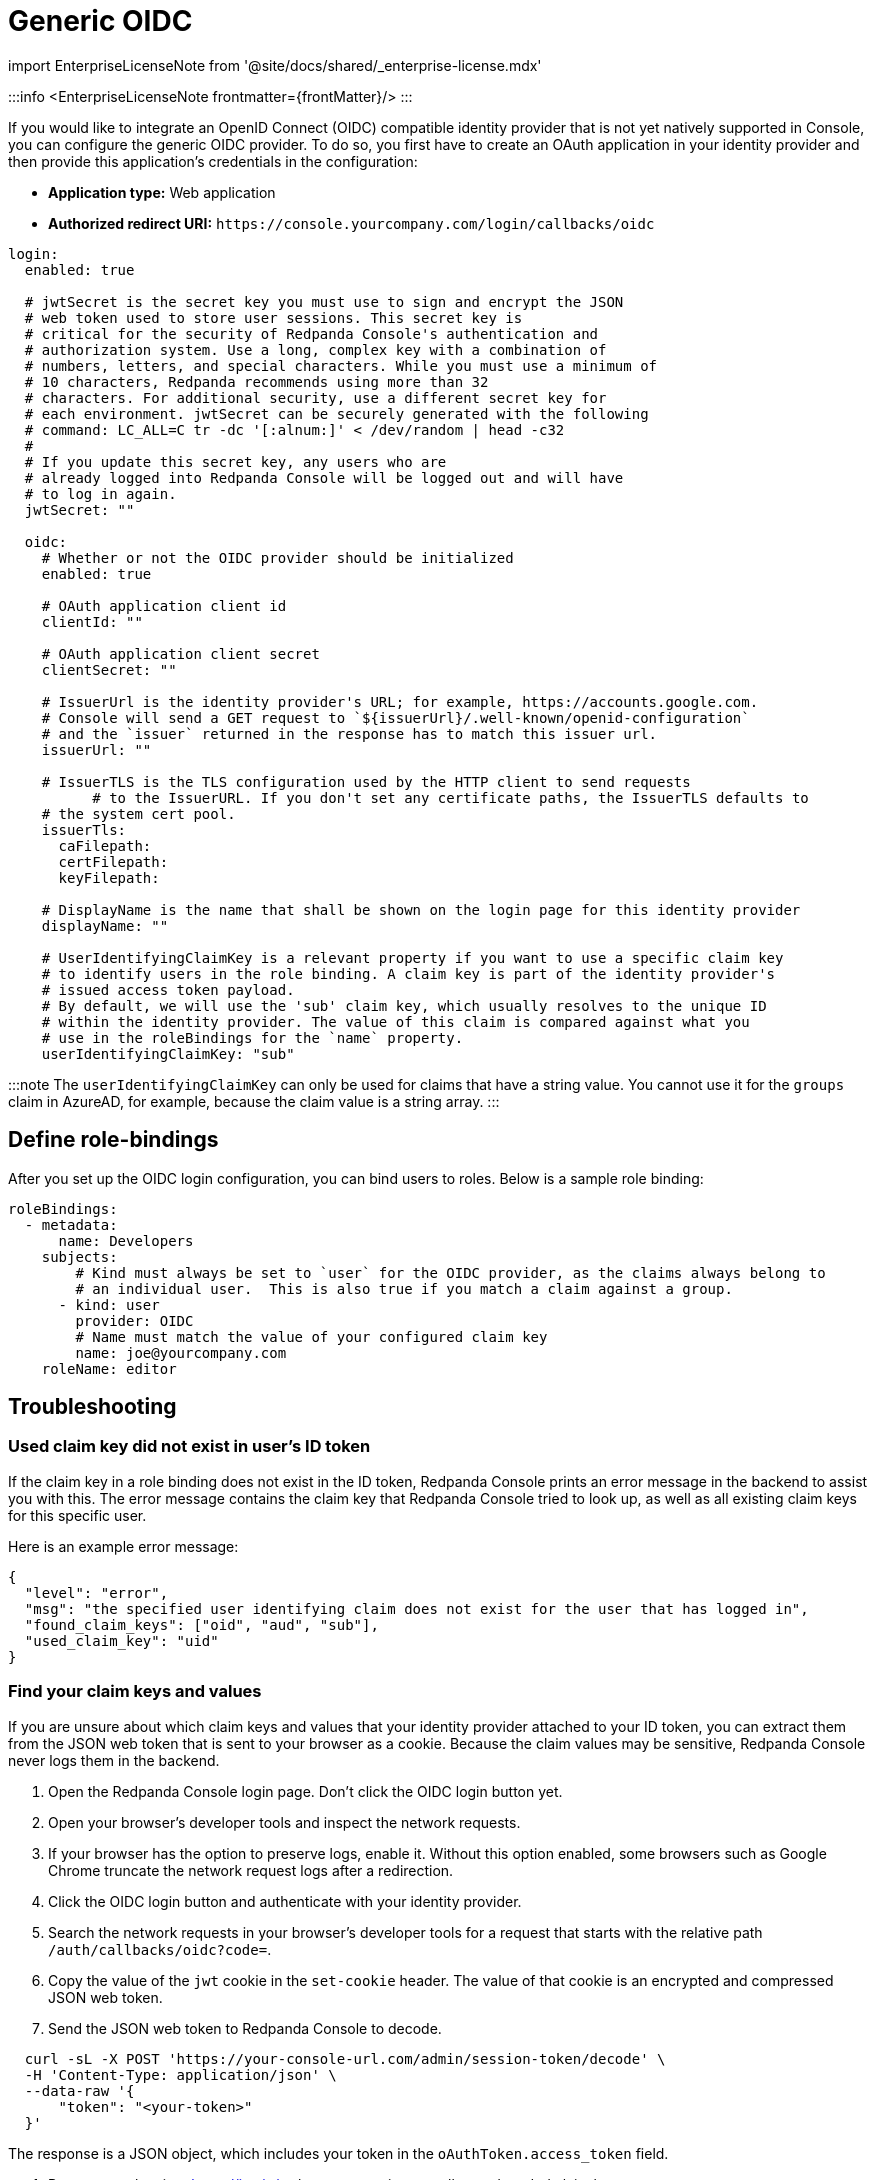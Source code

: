 = Generic OIDC
:description: Integrate your Redpanda Console authentication with any identity provider that supports an OIDC-compatible protocol.
:linkRoot: ../../../../

import EnterpriseLicenseNote from '@site/docs/shared/_enterprise-license.mdx'

:::info
<EnterpriseLicenseNote frontmatter=\{frontMatter}/>
:::

If you would like to integrate an OpenID Connect (OIDC) compatible identity provider that is not yet natively supported in Console,
you can configure the generic OIDC provider. To do so, you first have to create an OAuth application in your identity provider
and then provide this application's credentials in the configuration:

* *Application type:* Web application
* *Authorized redirect URI:* `+https://console.yourcompany.com/login/callbacks/oidc+`

[,yaml]
----
login:
  enabled: true

  # jwtSecret is the secret key you must use to sign and encrypt the JSON
  # web token used to store user sessions. This secret key is
  # critical for the security of Redpanda Console's authentication and
  # authorization system. Use a long, complex key with a combination of
  # numbers, letters, and special characters. While you must use a minimum of
  # 10 characters, Redpanda recommends using more than 32
  # characters. For additional security, use a different secret key for
  # each environment. jwtSecret can be securely generated with the following
  # command: LC_ALL=C tr -dc '[:alnum:]' < /dev/random | head -c32
  #
  # If you update this secret key, any users who are
  # already logged into Redpanda Console will be logged out and will have
  # to log in again.
  jwtSecret: ""

  oidc:
    # Whether or not the OIDC provider should be initialized
    enabled: true

    # OAuth application client id
    clientId: ""

    # OAuth application client secret
    clientSecret: ""

    # IssuerUrl is the identity provider's URL; for example, https://accounts.google.com.
    # Console will send a GET request to `${issuerUrl}/.well-known/openid-configuration`
    # and the `issuer` returned in the response has to match this issuer url.
    issuerUrl: ""

    # IssuerTLS is the TLS configuration used by the HTTP client to send requests
	  # to the IssuerURL. If you don't set any certificate paths, the IssuerTLS defaults to
    # the system cert pool.
    issuerTls:
      caFilepath:
      certFilepath:
      keyFilepath:

    # DisplayName is the name that shall be shown on the login page for this identity provider
    displayName: ""

    # UserIdentifyingClaimKey is a relevant property if you want to use a specific claim key
    # to identify users in the role binding. A claim key is part of the identity provider's
    # issued access token payload.
    # By default, we will use the 'sub' claim key, which usually resolves to the unique ID
    # within the identity provider. The value of this claim is compared against what you
    # use in the roleBindings for the `name` property.
    userIdentifyingClaimKey: "sub"
----

:::note
The `userIdentifyingClaimKey` can only be used for claims that have a string value. You cannot use it for the `groups` claim in AzureAD, for example, because the claim value is a string array.
:::

== Define role-bindings

After you set up the OIDC login configuration, you can bind users to roles. Below is a sample
role binding:

[,yaml]
----
roleBindings:
  - metadata:
      name: Developers
    subjects:
        # Kind must always be set to `user` for the OIDC provider, as the claims always belong to
        # an individual user.  This is also true if you match a claim against a group.
      - kind: user
        provider: OIDC
        # Name must match the value of your configured claim key
        name: joe@yourcompany.com
    roleName: editor
----

== Troubleshooting

=== Used claim key did not exist in user's ID token

If the claim key in a role binding does not exist in the ID token, Redpanda Console prints
an error message in the backend to assist you with this. The error message contains the claim key
that Redpanda Console tried to look up, as well as all existing claim keys for this specific user.

Here is an example error message:

----
{
  "level": "error",
  "msg": "the specified user identifying claim does not exist for the user that has logged in",
  "found_claim_keys": ["oid", "aud", "sub"],
  "used_claim_key": "uid"
}
----

=== Find your claim keys and values

If you are unsure about which claim keys and values that your identity provider attached to your ID token,
you can extract them from the JSON web token that is sent to your browser as a cookie. Because the claim values may be
sensitive, Redpanda Console never logs them in the backend.

. Open the Redpanda Console login page. Don't click the OIDC login button yet.
. Open your browser's developer tools and inspect the network requests.
. If your browser has the option to preserve logs, enable it.
  Without this option enabled, some browsers such as Google Chrome truncate the network request logs after a redirection.
. Click the OIDC login button and authenticate with your identity provider.
. Search the network requests in your browser's developer tools for a request that starts with the relative path `/auth/callbacks/oidc?code=`.
. Copy the value of the `jwt` cookie in the `set-cookie` header. The value of that cookie is an encrypted and compressed JSON web token.
. Send the JSON web token to Redpanda Console to decode.

[,bash]
----
  curl -sL -X POST 'https://your-console-url.com/admin/session-token/decode' \
  -H 'Content-Type: application/json' \
  --data-raw '{
      "token": "<your-token>"
  }'
----

The response is a JSON object, which includes your token in the `oAuthToken.access_token` field.

. Paste your token into https://jwt.io/, where you can inspect all your decoded claim keys.
